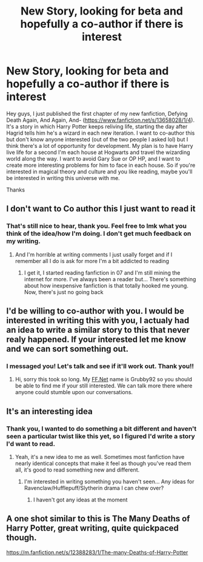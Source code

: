 #+TITLE: New Story, looking for beta and hopefully a co-author if there is interest

* New Story, looking for beta and hopefully a co-author if there is interest
:PROPERTIES:
:Author: NewHeraldNY
:Score: 3
:DateUnix: 1596127645.0
:DateShort: 2020-Jul-30
:FlairText: Self-Promotion
:END:
Hey guys, I just published the first chapter of my new fanfiction, Defying Death Again, And Again, And- ([[https://www.fanfiction.net/s/13658028/1/4]]). It's a story in which Harry Potter keeps reliving life, starting the day after Hagrid tells him he's a wizard in each new iteration. I want to co-author this but don't know anyone interested (out of the two people I asked lol) but I think there's a lot of opportunity for development. My plan is to have Harry live life for a second I'm each house at Hogwarts and travel the wizarding world along the way. I want to avoid Gary Sue or OP HP, and I want to create more interesting problems for him to face in each house. So if you're interested in magical theory and culture and you like reading, maybe you'll be interested in writing this universe with me.

Thanks


** I don't want to Co author this I just want to read it
:PROPERTIES:
:Author: AntisocialNyx
:Score: 3
:DateUnix: 1596129986.0
:DateShort: 2020-Jul-30
:END:

*** That's still nice to hear, thank you. Feel free to lmk what you think of the idea/how I'm doing. I don't get much feedback on my writing.
:PROPERTIES:
:Author: NewHeraldNY
:Score: 1
:DateUnix: 1596131089.0
:DateShort: 2020-Jul-30
:END:

**** And I'm horrible at writing comments I just usally forget and if I remember all I do is ask for more I'm a bit addicted to reading
:PROPERTIES:
:Author: AntisocialNyx
:Score: 1
:DateUnix: 1596131151.0
:DateShort: 2020-Jul-30
:END:

***** I get it, I started reading fanfiction in 07 and I'm still mining the internet for more. I've always been a reader but... There's something about how inexpensive fanfiction is that totally hooked me young. Now, there's just no going back
:PROPERTIES:
:Author: NewHeraldNY
:Score: 1
:DateUnix: 1596131245.0
:DateShort: 2020-Jul-30
:END:


** I'd be willing to co-author with you. I would be interested in writing this with you, I actualy had an idea to write a similar story to this that never realy happened. If your interested let me know and we can sort something out.
:PROPERTIES:
:Author: -The-Invisable-Girl-
:Score: 2
:DateUnix: 1596137905.0
:DateShort: 2020-Jul-31
:END:

*** I messaged you! Let's talk and see if it'll work out. Thank you!!
:PROPERTIES:
:Author: NewHeraldNY
:Score: 2
:DateUnix: 1596138333.0
:DateShort: 2020-Jul-31
:END:

**** Hi, sorry this took so long. My [[https://FF.Net][FF.Net]] name is Grubby92 so you should be able to find me if your still interested. We can talk more there where anyone could stumble upon our conversations.
:PROPERTIES:
:Author: -The-Invisable-Girl-
:Score: 1
:DateUnix: 1596758290.0
:DateShort: 2020-Aug-07
:END:


** It's an interesting idea
:PROPERTIES:
:Author: luciferlastlight666
:Score: 1
:DateUnix: 1596134749.0
:DateShort: 2020-Jul-30
:END:

*** Thank you, I wanted to do something a bit different and haven't seen a particular twist like this yet, so I figured I'd write a story I'd want to read.
:PROPERTIES:
:Author: NewHeraldNY
:Score: 1
:DateUnix: 1596135045.0
:DateShort: 2020-Jul-30
:END:

**** Yeah, it's a new idea to me as well. Sometimes most fanfiction have nearly identical concepts that make it feel as though you've read them all, it's good to read something new and different.
:PROPERTIES:
:Author: luciferlastlight666
:Score: 1
:DateUnix: 1596135179.0
:DateShort: 2020-Jul-30
:END:

***** I'm interested in writing something you haven't seen... Any ideas for Ravenclaw/Hufflepuff/Slytherin drama I can chew over?
:PROPERTIES:
:Author: NewHeraldNY
:Score: 1
:DateUnix: 1596135277.0
:DateShort: 2020-Jul-30
:END:

****** I haven't got any ideas at the moment
:PROPERTIES:
:Author: luciferlastlight666
:Score: 1
:DateUnix: 1596135475.0
:DateShort: 2020-Jul-30
:END:


** A one shot similar to this is The Many Deaths of Harry Potter, great writing, quite quickpaced though.

[[https://m.fanfiction.net/s/12388283/1/The-many-Deaths-of-Harry-Potter]]
:PROPERTIES:
:Author: -The-Invisable-Girl-
:Score: 1
:DateUnix: 1596758510.0
:DateShort: 2020-Aug-07
:END:
